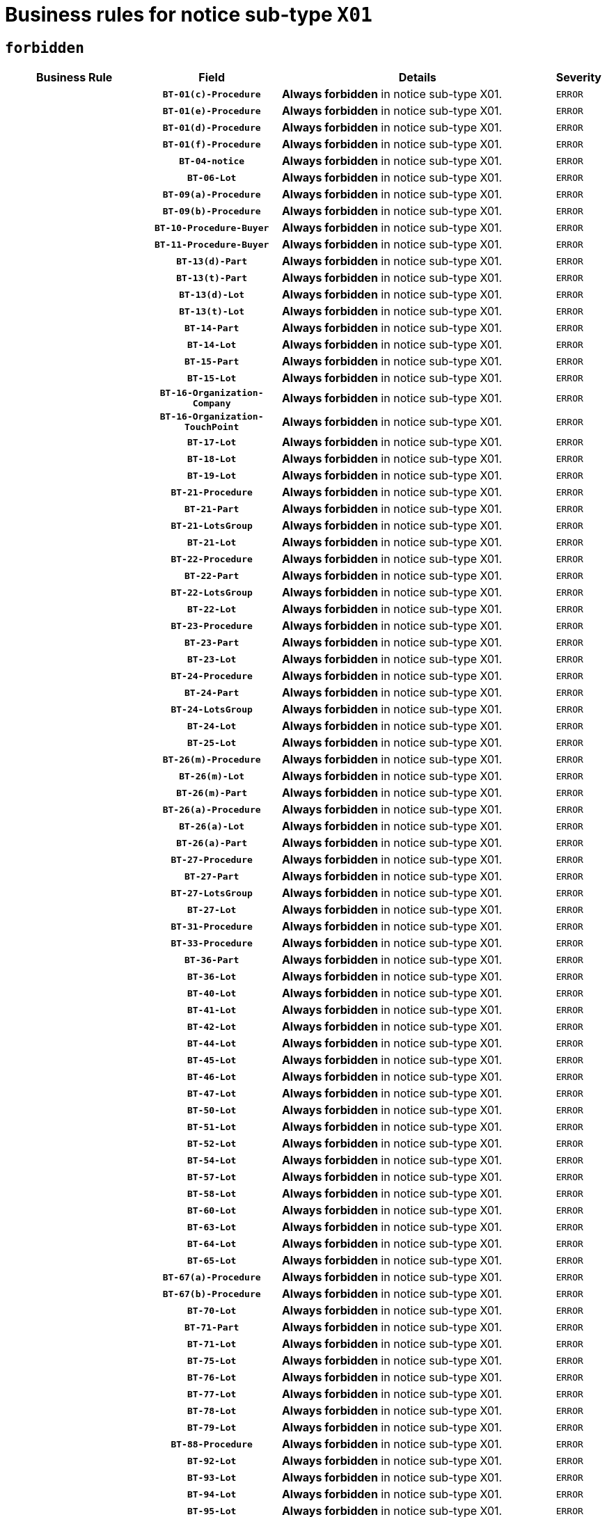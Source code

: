 = Business rules for notice sub-type `X01`
:navtitle: Business Rules

== `forbidden`
[cols="<3,3,<6,>1", role="fixed-layout"]
|====
h| Business Rule h| Field h|Details h|Severity
h|
h|`BT-01(c)-Procedure`
a|

*Always forbidden* in notice sub-type X01.
|`ERROR`
h|
h|`BT-01(e)-Procedure`
a|

*Always forbidden* in notice sub-type X01.
|`ERROR`
h|
h|`BT-01(d)-Procedure`
a|

*Always forbidden* in notice sub-type X01.
|`ERROR`
h|
h|`BT-01(f)-Procedure`
a|

*Always forbidden* in notice sub-type X01.
|`ERROR`
h|
h|`BT-04-notice`
a|

*Always forbidden* in notice sub-type X01.
|`ERROR`
h|
h|`BT-06-Lot`
a|

*Always forbidden* in notice sub-type X01.
|`ERROR`
h|
h|`BT-09(a)-Procedure`
a|

*Always forbidden* in notice sub-type X01.
|`ERROR`
h|
h|`BT-09(b)-Procedure`
a|

*Always forbidden* in notice sub-type X01.
|`ERROR`
h|
h|`BT-10-Procedure-Buyer`
a|

*Always forbidden* in notice sub-type X01.
|`ERROR`
h|
h|`BT-11-Procedure-Buyer`
a|

*Always forbidden* in notice sub-type X01.
|`ERROR`
h|
h|`BT-13(d)-Part`
a|

*Always forbidden* in notice sub-type X01.
|`ERROR`
h|
h|`BT-13(t)-Part`
a|

*Always forbidden* in notice sub-type X01.
|`ERROR`
h|
h|`BT-13(d)-Lot`
a|

*Always forbidden* in notice sub-type X01.
|`ERROR`
h|
h|`BT-13(t)-Lot`
a|

*Always forbidden* in notice sub-type X01.
|`ERROR`
h|
h|`BT-14-Part`
a|

*Always forbidden* in notice sub-type X01.
|`ERROR`
h|
h|`BT-14-Lot`
a|

*Always forbidden* in notice sub-type X01.
|`ERROR`
h|
h|`BT-15-Part`
a|

*Always forbidden* in notice sub-type X01.
|`ERROR`
h|
h|`BT-15-Lot`
a|

*Always forbidden* in notice sub-type X01.
|`ERROR`
h|
h|`BT-16-Organization-Company`
a|

*Always forbidden* in notice sub-type X01.
|`ERROR`
h|
h|`BT-16-Organization-TouchPoint`
a|

*Always forbidden* in notice sub-type X01.
|`ERROR`
h|
h|`BT-17-Lot`
a|

*Always forbidden* in notice sub-type X01.
|`ERROR`
h|
h|`BT-18-Lot`
a|

*Always forbidden* in notice sub-type X01.
|`ERROR`
h|
h|`BT-19-Lot`
a|

*Always forbidden* in notice sub-type X01.
|`ERROR`
h|
h|`BT-21-Procedure`
a|

*Always forbidden* in notice sub-type X01.
|`ERROR`
h|
h|`BT-21-Part`
a|

*Always forbidden* in notice sub-type X01.
|`ERROR`
h|
h|`BT-21-LotsGroup`
a|

*Always forbidden* in notice sub-type X01.
|`ERROR`
h|
h|`BT-21-Lot`
a|

*Always forbidden* in notice sub-type X01.
|`ERROR`
h|
h|`BT-22-Procedure`
a|

*Always forbidden* in notice sub-type X01.
|`ERROR`
h|
h|`BT-22-Part`
a|

*Always forbidden* in notice sub-type X01.
|`ERROR`
h|
h|`BT-22-LotsGroup`
a|

*Always forbidden* in notice sub-type X01.
|`ERROR`
h|
h|`BT-22-Lot`
a|

*Always forbidden* in notice sub-type X01.
|`ERROR`
h|
h|`BT-23-Procedure`
a|

*Always forbidden* in notice sub-type X01.
|`ERROR`
h|
h|`BT-23-Part`
a|

*Always forbidden* in notice sub-type X01.
|`ERROR`
h|
h|`BT-23-Lot`
a|

*Always forbidden* in notice sub-type X01.
|`ERROR`
h|
h|`BT-24-Procedure`
a|

*Always forbidden* in notice sub-type X01.
|`ERROR`
h|
h|`BT-24-Part`
a|

*Always forbidden* in notice sub-type X01.
|`ERROR`
h|
h|`BT-24-LotsGroup`
a|

*Always forbidden* in notice sub-type X01.
|`ERROR`
h|
h|`BT-24-Lot`
a|

*Always forbidden* in notice sub-type X01.
|`ERROR`
h|
h|`BT-25-Lot`
a|

*Always forbidden* in notice sub-type X01.
|`ERROR`
h|
h|`BT-26(m)-Procedure`
a|

*Always forbidden* in notice sub-type X01.
|`ERROR`
h|
h|`BT-26(m)-Lot`
a|

*Always forbidden* in notice sub-type X01.
|`ERROR`
h|
h|`BT-26(m)-Part`
a|

*Always forbidden* in notice sub-type X01.
|`ERROR`
h|
h|`BT-26(a)-Procedure`
a|

*Always forbidden* in notice sub-type X01.
|`ERROR`
h|
h|`BT-26(a)-Lot`
a|

*Always forbidden* in notice sub-type X01.
|`ERROR`
h|
h|`BT-26(a)-Part`
a|

*Always forbidden* in notice sub-type X01.
|`ERROR`
h|
h|`BT-27-Procedure`
a|

*Always forbidden* in notice sub-type X01.
|`ERROR`
h|
h|`BT-27-Part`
a|

*Always forbidden* in notice sub-type X01.
|`ERROR`
h|
h|`BT-27-LotsGroup`
a|

*Always forbidden* in notice sub-type X01.
|`ERROR`
h|
h|`BT-27-Lot`
a|

*Always forbidden* in notice sub-type X01.
|`ERROR`
h|
h|`BT-31-Procedure`
a|

*Always forbidden* in notice sub-type X01.
|`ERROR`
h|
h|`BT-33-Procedure`
a|

*Always forbidden* in notice sub-type X01.
|`ERROR`
h|
h|`BT-36-Part`
a|

*Always forbidden* in notice sub-type X01.
|`ERROR`
h|
h|`BT-36-Lot`
a|

*Always forbidden* in notice sub-type X01.
|`ERROR`
h|
h|`BT-40-Lot`
a|

*Always forbidden* in notice sub-type X01.
|`ERROR`
h|
h|`BT-41-Lot`
a|

*Always forbidden* in notice sub-type X01.
|`ERROR`
h|
h|`BT-42-Lot`
a|

*Always forbidden* in notice sub-type X01.
|`ERROR`
h|
h|`BT-44-Lot`
a|

*Always forbidden* in notice sub-type X01.
|`ERROR`
h|
h|`BT-45-Lot`
a|

*Always forbidden* in notice sub-type X01.
|`ERROR`
h|
h|`BT-46-Lot`
a|

*Always forbidden* in notice sub-type X01.
|`ERROR`
h|
h|`BT-47-Lot`
a|

*Always forbidden* in notice sub-type X01.
|`ERROR`
h|
h|`BT-50-Lot`
a|

*Always forbidden* in notice sub-type X01.
|`ERROR`
h|
h|`BT-51-Lot`
a|

*Always forbidden* in notice sub-type X01.
|`ERROR`
h|
h|`BT-52-Lot`
a|

*Always forbidden* in notice sub-type X01.
|`ERROR`
h|
h|`BT-54-Lot`
a|

*Always forbidden* in notice sub-type X01.
|`ERROR`
h|
h|`BT-57-Lot`
a|

*Always forbidden* in notice sub-type X01.
|`ERROR`
h|
h|`BT-58-Lot`
a|

*Always forbidden* in notice sub-type X01.
|`ERROR`
h|
h|`BT-60-Lot`
a|

*Always forbidden* in notice sub-type X01.
|`ERROR`
h|
h|`BT-63-Lot`
a|

*Always forbidden* in notice sub-type X01.
|`ERROR`
h|
h|`BT-64-Lot`
a|

*Always forbidden* in notice sub-type X01.
|`ERROR`
h|
h|`BT-65-Lot`
a|

*Always forbidden* in notice sub-type X01.
|`ERROR`
h|
h|`BT-67(a)-Procedure`
a|

*Always forbidden* in notice sub-type X01.
|`ERROR`
h|
h|`BT-67(b)-Procedure`
a|

*Always forbidden* in notice sub-type X01.
|`ERROR`
h|
h|`BT-70-Lot`
a|

*Always forbidden* in notice sub-type X01.
|`ERROR`
h|
h|`BT-71-Part`
a|

*Always forbidden* in notice sub-type X01.
|`ERROR`
h|
h|`BT-71-Lot`
a|

*Always forbidden* in notice sub-type X01.
|`ERROR`
h|
h|`BT-75-Lot`
a|

*Always forbidden* in notice sub-type X01.
|`ERROR`
h|
h|`BT-76-Lot`
a|

*Always forbidden* in notice sub-type X01.
|`ERROR`
h|
h|`BT-77-Lot`
a|

*Always forbidden* in notice sub-type X01.
|`ERROR`
h|
h|`BT-78-Lot`
a|

*Always forbidden* in notice sub-type X01.
|`ERROR`
h|
h|`BT-79-Lot`
a|

*Always forbidden* in notice sub-type X01.
|`ERROR`
h|
h|`BT-88-Procedure`
a|

*Always forbidden* in notice sub-type X01.
|`ERROR`
h|
h|`BT-92-Lot`
a|

*Always forbidden* in notice sub-type X01.
|`ERROR`
h|
h|`BT-93-Lot`
a|

*Always forbidden* in notice sub-type X01.
|`ERROR`
h|
h|`BT-94-Lot`
a|

*Always forbidden* in notice sub-type X01.
|`ERROR`
h|
h|`BT-95-Lot`
a|

*Always forbidden* in notice sub-type X01.
|`ERROR`
h|
h|`BT-97-Lot`
a|

*Always forbidden* in notice sub-type X01.
|`ERROR`
h|
h|`BT-98-Lot`
a|

*Always forbidden* in notice sub-type X01.
|`ERROR`
h|
h|`BT-99-Lot`
a|

*Always forbidden* in notice sub-type X01.
|`ERROR`
h|
h|`BT-105-Procedure`
a|

*Always forbidden* in notice sub-type X01.
|`ERROR`
h|
h|`BT-106-Procedure`
a|

*Always forbidden* in notice sub-type X01.
|`ERROR`
h|
h|`BT-109-Lot`
a|

*Always forbidden* in notice sub-type X01.
|`ERROR`
h|
h|`BT-111-Lot`
a|

*Always forbidden* in notice sub-type X01.
|`ERROR`
h|
h|`BT-113-Lot`
a|

*Always forbidden* in notice sub-type X01.
|`ERROR`
h|
h|`BT-115-Part`
a|

*Always forbidden* in notice sub-type X01.
|`ERROR`
h|
h|`BT-115-Lot`
a|

*Always forbidden* in notice sub-type X01.
|`ERROR`
h|
h|`BT-118-NoticeResult`
a|

*Always forbidden* in notice sub-type X01.
|`ERROR`
h|
h|`BT-119-LotResult`
a|

*Always forbidden* in notice sub-type X01.
|`ERROR`
h|
h|`BT-120-Lot`
a|

*Always forbidden* in notice sub-type X01.
|`ERROR`
h|
h|`BT-122-Lot`
a|

*Always forbidden* in notice sub-type X01.
|`ERROR`
h|
h|`BT-123-Lot`
a|

*Always forbidden* in notice sub-type X01.
|`ERROR`
h|
h|`BT-124-Part`
a|

*Always forbidden* in notice sub-type X01.
|`ERROR`
h|
h|`BT-124-Lot`
a|

*Always forbidden* in notice sub-type X01.
|`ERROR`
h|
h|`BT-125(i)-Part`
a|

*Always forbidden* in notice sub-type X01.
|`ERROR`
h|
h|`BT-125(i)-Lot`
a|

*Always forbidden* in notice sub-type X01.
|`ERROR`
h|
h|`BT-127-notice`
a|

*Always forbidden* in notice sub-type X01.
|`ERROR`
h|
h|`BT-130-Lot`
a|

*Always forbidden* in notice sub-type X01.
|`ERROR`
h|
h|`BT-131(d)-Lot`
a|

*Always forbidden* in notice sub-type X01.
|`ERROR`
h|
h|`BT-131(t)-Lot`
a|

*Always forbidden* in notice sub-type X01.
|`ERROR`
h|
h|`BT-132(d)-Lot`
a|

*Always forbidden* in notice sub-type X01.
|`ERROR`
h|
h|`BT-132(t)-Lot`
a|

*Always forbidden* in notice sub-type X01.
|`ERROR`
h|
h|`BT-133-Lot`
a|

*Always forbidden* in notice sub-type X01.
|`ERROR`
h|
h|`BT-134-Lot`
a|

*Always forbidden* in notice sub-type X01.
|`ERROR`
h|
h|`BT-135-Procedure`
a|

*Always forbidden* in notice sub-type X01.
|`ERROR`
h|
h|`BT-136-Procedure`
a|

*Always forbidden* in notice sub-type X01.
|`ERROR`
h|
h|`BT-137-Part`
a|

*Always forbidden* in notice sub-type X01.
|`ERROR`
h|
h|`BT-137-LotsGroup`
a|

*Always forbidden* in notice sub-type X01.
|`ERROR`
h|
h|`BT-137-Lot`
a|

*Always forbidden* in notice sub-type X01.
|`ERROR`
h|
h|`BT-141(a)-notice`
a|

*Always forbidden* in notice sub-type X01.
|`ERROR`
h|
h|`BT-142-LotResult`
a|

*Always forbidden* in notice sub-type X01.
|`ERROR`
h|
h|`BT-144-LotResult`
a|

*Always forbidden* in notice sub-type X01.
|`ERROR`
h|
h|`BT-145-Contract`
a|

*Always forbidden* in notice sub-type X01.
|`ERROR`
h|
h|`BT-150-Contract`
a|

*Always forbidden* in notice sub-type X01.
|`ERROR`
h|
h|`BT-151-Contract`
a|

*Always forbidden* in notice sub-type X01.
|`ERROR`
h|
h|`BT-156-NoticeResult`
a|

*Always forbidden* in notice sub-type X01.
|`ERROR`
h|
h|`BT-157-LotsGroup`
a|

*Always forbidden* in notice sub-type X01.
|`ERROR`
h|
h|`BT-160-Tender`
a|

*Always forbidden* in notice sub-type X01.
|`ERROR`
h|
h|`BT-161-NoticeResult`
a|

*Always forbidden* in notice sub-type X01.
|`ERROR`
h|
h|`BT-162-Tender`
a|

*Always forbidden* in notice sub-type X01.
|`ERROR`
h|
h|`BT-163-Tender`
a|

*Always forbidden* in notice sub-type X01.
|`ERROR`
h|
h|`BT-165-Organization-Company`
a|

*Always forbidden* in notice sub-type X01.
|`ERROR`
h|
h|`BT-171-Tender`
a|

*Always forbidden* in notice sub-type X01.
|`ERROR`
h|
h|`BT-191-Tender`
a|

*Always forbidden* in notice sub-type X01.
|`ERROR`
h|
h|`BT-193-Tender`
a|

*Always forbidden* in notice sub-type X01.
|`ERROR`
h|
h|`BT-195(BT-118)-NoticeResult`
a|

*Always forbidden* in notice sub-type X01.
|`ERROR`
h|
h|`BT-195(BT-161)-NoticeResult`
a|

*Always forbidden* in notice sub-type X01.
|`ERROR`
h|
h|`BT-195(BT-556)-NoticeResult`
a|

*Always forbidden* in notice sub-type X01.
|`ERROR`
h|
h|`BT-195(BT-156)-NoticeResult`
a|

*Always forbidden* in notice sub-type X01.
|`ERROR`
h|
h|`BT-195(BT-142)-LotResult`
a|

*Always forbidden* in notice sub-type X01.
|`ERROR`
h|
h|`BT-195(BT-710)-LotResult`
a|

*Always forbidden* in notice sub-type X01.
|`ERROR`
h|
h|`BT-195(BT-711)-LotResult`
a|

*Always forbidden* in notice sub-type X01.
|`ERROR`
h|
h|`BT-195(BT-709)-LotResult`
a|

*Always forbidden* in notice sub-type X01.
|`ERROR`
h|
h|`BT-195(BT-712)-LotResult`
a|

*Always forbidden* in notice sub-type X01.
|`ERROR`
h|
h|`BT-195(BT-144)-LotResult`
a|

*Always forbidden* in notice sub-type X01.
|`ERROR`
h|
h|`BT-195(BT-760)-LotResult`
a|

*Always forbidden* in notice sub-type X01.
|`ERROR`
h|
h|`BT-195(BT-759)-LotResult`
a|

*Always forbidden* in notice sub-type X01.
|`ERROR`
h|
h|`BT-195(BT-171)-Tender`
a|

*Always forbidden* in notice sub-type X01.
|`ERROR`
h|
h|`BT-195(BT-193)-Tender`
a|

*Always forbidden* in notice sub-type X01.
|`ERROR`
h|
h|`BT-195(BT-720)-Tender`
a|

*Always forbidden* in notice sub-type X01.
|`ERROR`
h|
h|`BT-195(BT-162)-Tender`
a|

*Always forbidden* in notice sub-type X01.
|`ERROR`
h|
h|`BT-195(BT-160)-Tender`
a|

*Always forbidden* in notice sub-type X01.
|`ERROR`
h|
h|`BT-195(BT-163)-Tender`
a|

*Always forbidden* in notice sub-type X01.
|`ERROR`
h|
h|`BT-195(BT-191)-Tender`
a|

*Always forbidden* in notice sub-type X01.
|`ERROR`
h|
h|`BT-195(BT-553)-Tender`
a|

*Always forbidden* in notice sub-type X01.
|`ERROR`
h|
h|`BT-195(BT-554)-Tender`
a|

*Always forbidden* in notice sub-type X01.
|`ERROR`
h|
h|`BT-195(BT-555)-Tender`
a|

*Always forbidden* in notice sub-type X01.
|`ERROR`
h|
h|`BT-195(BT-773)-Tender`
a|

*Always forbidden* in notice sub-type X01.
|`ERROR`
h|
h|`BT-195(BT-731)-Tender`
a|

*Always forbidden* in notice sub-type X01.
|`ERROR`
h|
h|`BT-195(BT-730)-Tender`
a|

*Always forbidden* in notice sub-type X01.
|`ERROR`
h|
h|`BT-195(BT-09)-Procedure`
a|

*Always forbidden* in notice sub-type X01.
|`ERROR`
h|
h|`BT-195(BT-105)-Procedure`
a|

*Always forbidden* in notice sub-type X01.
|`ERROR`
h|
h|`BT-195(BT-88)-Procedure`
a|

*Always forbidden* in notice sub-type X01.
|`ERROR`
h|
h|`BT-195(BT-106)-Procedure`
a|

*Always forbidden* in notice sub-type X01.
|`ERROR`
h|
h|`BT-195(BT-1351)-Procedure`
a|

*Always forbidden* in notice sub-type X01.
|`ERROR`
h|
h|`BT-195(BT-136)-Procedure`
a|

*Always forbidden* in notice sub-type X01.
|`ERROR`
h|
h|`BT-195(BT-1252)-Procedure`
a|

*Always forbidden* in notice sub-type X01.
|`ERROR`
h|
h|`BT-195(BT-135)-Procedure`
a|

*Always forbidden* in notice sub-type X01.
|`ERROR`
h|
h|`BT-195(BT-733)-LotsGroup`
a|

*Always forbidden* in notice sub-type X01.
|`ERROR`
h|
h|`BT-195(BT-543)-LotsGroup`
a|

*Always forbidden* in notice sub-type X01.
|`ERROR`
h|
h|`BT-195(BT-5421)-LotsGroup`
a|

*Always forbidden* in notice sub-type X01.
|`ERROR`
h|
h|`BT-195(BT-5422)-LotsGroup`
a|

*Always forbidden* in notice sub-type X01.
|`ERROR`
h|
h|`BT-195(BT-5423)-LotsGroup`
a|

*Always forbidden* in notice sub-type X01.
|`ERROR`
h|
h|`BT-195(BT-541)-LotsGroup`
a|

*Always forbidden* in notice sub-type X01.
|`ERROR`
h|
h|`BT-195(BT-734)-LotsGroup`
a|

*Always forbidden* in notice sub-type X01.
|`ERROR`
h|
h|`BT-195(BT-539)-LotsGroup`
a|

*Always forbidden* in notice sub-type X01.
|`ERROR`
h|
h|`BT-195(BT-540)-LotsGroup`
a|

*Always forbidden* in notice sub-type X01.
|`ERROR`
h|
h|`BT-195(BT-733)-Lot`
a|

*Always forbidden* in notice sub-type X01.
|`ERROR`
h|
h|`BT-195(BT-543)-Lot`
a|

*Always forbidden* in notice sub-type X01.
|`ERROR`
h|
h|`BT-195(BT-5421)-Lot`
a|

*Always forbidden* in notice sub-type X01.
|`ERROR`
h|
h|`BT-195(BT-5422)-Lot`
a|

*Always forbidden* in notice sub-type X01.
|`ERROR`
h|
h|`BT-195(BT-5423)-Lot`
a|

*Always forbidden* in notice sub-type X01.
|`ERROR`
h|
h|`BT-195(BT-541)-Lot`
a|

*Always forbidden* in notice sub-type X01.
|`ERROR`
h|
h|`BT-195(BT-734)-Lot`
a|

*Always forbidden* in notice sub-type X01.
|`ERROR`
h|
h|`BT-195(BT-539)-Lot`
a|

*Always forbidden* in notice sub-type X01.
|`ERROR`
h|
h|`BT-195(BT-540)-Lot`
a|

*Always forbidden* in notice sub-type X01.
|`ERROR`
h|
h|`BT-195(BT-635)-LotResult`
a|

*Always forbidden* in notice sub-type X01.
|`ERROR`
h|
h|`BT-195(BT-636)-LotResult`
a|

*Always forbidden* in notice sub-type X01.
|`ERROR`
h|
h|`BT-195(BT-1118)-NoticeResult`
a|

*Always forbidden* in notice sub-type X01.
|`ERROR`
h|
h|`BT-195(BT-1561)-NoticeResult`
a|

*Always forbidden* in notice sub-type X01.
|`ERROR`
h|
h|`BT-195(BT-660)-LotResult`
a|

*Always forbidden* in notice sub-type X01.
|`ERROR`
h|
h|`BT-196(BT-118)-NoticeResult`
a|

*Always forbidden* in notice sub-type X01.
|`ERROR`
h|
h|`BT-196(BT-161)-NoticeResult`
a|

*Always forbidden* in notice sub-type X01.
|`ERROR`
h|
h|`BT-196(BT-556)-NoticeResult`
a|

*Always forbidden* in notice sub-type X01.
|`ERROR`
h|
h|`BT-196(BT-156)-NoticeResult`
a|

*Always forbidden* in notice sub-type X01.
|`ERROR`
h|
h|`BT-196(BT-142)-LotResult`
a|

*Always forbidden* in notice sub-type X01.
|`ERROR`
h|
h|`BT-196(BT-710)-LotResult`
a|

*Always forbidden* in notice sub-type X01.
|`ERROR`
h|
h|`BT-196(BT-711)-LotResult`
a|

*Always forbidden* in notice sub-type X01.
|`ERROR`
h|
h|`BT-196(BT-709)-LotResult`
a|

*Always forbidden* in notice sub-type X01.
|`ERROR`
h|
h|`BT-196(BT-712)-LotResult`
a|

*Always forbidden* in notice sub-type X01.
|`ERROR`
h|
h|`BT-196(BT-144)-LotResult`
a|

*Always forbidden* in notice sub-type X01.
|`ERROR`
h|
h|`BT-196(BT-760)-LotResult`
a|

*Always forbidden* in notice sub-type X01.
|`ERROR`
h|
h|`BT-196(BT-759)-LotResult`
a|

*Always forbidden* in notice sub-type X01.
|`ERROR`
h|
h|`BT-196(BT-171)-Tender`
a|

*Always forbidden* in notice sub-type X01.
|`ERROR`
h|
h|`BT-196(BT-193)-Tender`
a|

*Always forbidden* in notice sub-type X01.
|`ERROR`
h|
h|`BT-196(BT-720)-Tender`
a|

*Always forbidden* in notice sub-type X01.
|`ERROR`
h|
h|`BT-196(BT-162)-Tender`
a|

*Always forbidden* in notice sub-type X01.
|`ERROR`
h|
h|`BT-196(BT-160)-Tender`
a|

*Always forbidden* in notice sub-type X01.
|`ERROR`
h|
h|`BT-196(BT-163)-Tender`
a|

*Always forbidden* in notice sub-type X01.
|`ERROR`
h|
h|`BT-196(BT-191)-Tender`
a|

*Always forbidden* in notice sub-type X01.
|`ERROR`
h|
h|`BT-196(BT-553)-Tender`
a|

*Always forbidden* in notice sub-type X01.
|`ERROR`
h|
h|`BT-196(BT-554)-Tender`
a|

*Always forbidden* in notice sub-type X01.
|`ERROR`
h|
h|`BT-196(BT-555)-Tender`
a|

*Always forbidden* in notice sub-type X01.
|`ERROR`
h|
h|`BT-196(BT-773)-Tender`
a|

*Always forbidden* in notice sub-type X01.
|`ERROR`
h|
h|`BT-196(BT-731)-Tender`
a|

*Always forbidden* in notice sub-type X01.
|`ERROR`
h|
h|`BT-196(BT-730)-Tender`
a|

*Always forbidden* in notice sub-type X01.
|`ERROR`
h|
h|`BT-196(BT-09)-Procedure`
a|

*Always forbidden* in notice sub-type X01.
|`ERROR`
h|
h|`BT-196(BT-105)-Procedure`
a|

*Always forbidden* in notice sub-type X01.
|`ERROR`
h|
h|`BT-196(BT-88)-Procedure`
a|

*Always forbidden* in notice sub-type X01.
|`ERROR`
h|
h|`BT-196(BT-106)-Procedure`
a|

*Always forbidden* in notice sub-type X01.
|`ERROR`
h|
h|`BT-196(BT-1351)-Procedure`
a|

*Always forbidden* in notice sub-type X01.
|`ERROR`
h|
h|`BT-196(BT-136)-Procedure`
a|

*Always forbidden* in notice sub-type X01.
|`ERROR`
h|
h|`BT-196(BT-1252)-Procedure`
a|

*Always forbidden* in notice sub-type X01.
|`ERROR`
h|
h|`BT-196(BT-135)-Procedure`
a|

*Always forbidden* in notice sub-type X01.
|`ERROR`
h|
h|`BT-196(BT-733)-LotsGroup`
a|

*Always forbidden* in notice sub-type X01.
|`ERROR`
h|
h|`BT-196(BT-543)-LotsGroup`
a|

*Always forbidden* in notice sub-type X01.
|`ERROR`
h|
h|`BT-196(BT-5421)-LotsGroup`
a|

*Always forbidden* in notice sub-type X01.
|`ERROR`
h|
h|`BT-196(BT-5422)-LotsGroup`
a|

*Always forbidden* in notice sub-type X01.
|`ERROR`
h|
h|`BT-196(BT-5423)-LotsGroup`
a|

*Always forbidden* in notice sub-type X01.
|`ERROR`
h|
h|`BT-196(BT-541)-LotsGroup`
a|

*Always forbidden* in notice sub-type X01.
|`ERROR`
h|
h|`BT-196(BT-734)-LotsGroup`
a|

*Always forbidden* in notice sub-type X01.
|`ERROR`
h|
h|`BT-196(BT-539)-LotsGroup`
a|

*Always forbidden* in notice sub-type X01.
|`ERROR`
h|
h|`BT-196(BT-540)-LotsGroup`
a|

*Always forbidden* in notice sub-type X01.
|`ERROR`
h|
h|`BT-196(BT-733)-Lot`
a|

*Always forbidden* in notice sub-type X01.
|`ERROR`
h|
h|`BT-196(BT-543)-Lot`
a|

*Always forbidden* in notice sub-type X01.
|`ERROR`
h|
h|`BT-196(BT-5421)-Lot`
a|

*Always forbidden* in notice sub-type X01.
|`ERROR`
h|
h|`BT-196(BT-5422)-Lot`
a|

*Always forbidden* in notice sub-type X01.
|`ERROR`
h|
h|`BT-196(BT-5423)-Lot`
a|

*Always forbidden* in notice sub-type X01.
|`ERROR`
h|
h|`BT-196(BT-541)-Lot`
a|

*Always forbidden* in notice sub-type X01.
|`ERROR`
h|
h|`BT-196(BT-734)-Lot`
a|

*Always forbidden* in notice sub-type X01.
|`ERROR`
h|
h|`BT-196(BT-539)-Lot`
a|

*Always forbidden* in notice sub-type X01.
|`ERROR`
h|
h|`BT-196(BT-540)-Lot`
a|

*Always forbidden* in notice sub-type X01.
|`ERROR`
h|
h|`BT-196(BT-635)-LotResult`
a|

*Always forbidden* in notice sub-type X01.
|`ERROR`
h|
h|`BT-196(BT-636)-LotResult`
a|

*Always forbidden* in notice sub-type X01.
|`ERROR`
h|
h|`BT-196(BT-1118)-NoticeResult`
a|

*Always forbidden* in notice sub-type X01.
|`ERROR`
h|
h|`BT-196(BT-1561)-NoticeResult`
a|

*Always forbidden* in notice sub-type X01.
|`ERROR`
h|
h|`BT-196(BT-660)-LotResult`
a|

*Always forbidden* in notice sub-type X01.
|`ERROR`
h|
h|`BT-197(BT-118)-NoticeResult`
a|

*Always forbidden* in notice sub-type X01.
|`ERROR`
h|
h|`BT-197(BT-161)-NoticeResult`
a|

*Always forbidden* in notice sub-type X01.
|`ERROR`
h|
h|`BT-197(BT-556)-NoticeResult`
a|

*Always forbidden* in notice sub-type X01.
|`ERROR`
h|
h|`BT-197(BT-156)-NoticeResult`
a|

*Always forbidden* in notice sub-type X01.
|`ERROR`
h|
h|`BT-197(BT-142)-LotResult`
a|

*Always forbidden* in notice sub-type X01.
|`ERROR`
h|
h|`BT-197(BT-710)-LotResult`
a|

*Always forbidden* in notice sub-type X01.
|`ERROR`
h|
h|`BT-197(BT-711)-LotResult`
a|

*Always forbidden* in notice sub-type X01.
|`ERROR`
h|
h|`BT-197(BT-709)-LotResult`
a|

*Always forbidden* in notice sub-type X01.
|`ERROR`
h|
h|`BT-197(BT-712)-LotResult`
a|

*Always forbidden* in notice sub-type X01.
|`ERROR`
h|
h|`BT-197(BT-144)-LotResult`
a|

*Always forbidden* in notice sub-type X01.
|`ERROR`
h|
h|`BT-197(BT-760)-LotResult`
a|

*Always forbidden* in notice sub-type X01.
|`ERROR`
h|
h|`BT-197(BT-759)-LotResult`
a|

*Always forbidden* in notice sub-type X01.
|`ERROR`
h|
h|`BT-197(BT-171)-Tender`
a|

*Always forbidden* in notice sub-type X01.
|`ERROR`
h|
h|`BT-197(BT-193)-Tender`
a|

*Always forbidden* in notice sub-type X01.
|`ERROR`
h|
h|`BT-197(BT-720)-Tender`
a|

*Always forbidden* in notice sub-type X01.
|`ERROR`
h|
h|`BT-197(BT-162)-Tender`
a|

*Always forbidden* in notice sub-type X01.
|`ERROR`
h|
h|`BT-197(BT-160)-Tender`
a|

*Always forbidden* in notice sub-type X01.
|`ERROR`
h|
h|`BT-197(BT-163)-Tender`
a|

*Always forbidden* in notice sub-type X01.
|`ERROR`
h|
h|`BT-197(BT-191)-Tender`
a|

*Always forbidden* in notice sub-type X01.
|`ERROR`
h|
h|`BT-197(BT-553)-Tender`
a|

*Always forbidden* in notice sub-type X01.
|`ERROR`
h|
h|`BT-197(BT-554)-Tender`
a|

*Always forbidden* in notice sub-type X01.
|`ERROR`
h|
h|`BT-197(BT-555)-Tender`
a|

*Always forbidden* in notice sub-type X01.
|`ERROR`
h|
h|`BT-197(BT-773)-Tender`
a|

*Always forbidden* in notice sub-type X01.
|`ERROR`
h|
h|`BT-197(BT-731)-Tender`
a|

*Always forbidden* in notice sub-type X01.
|`ERROR`
h|
h|`BT-197(BT-730)-Tender`
a|

*Always forbidden* in notice sub-type X01.
|`ERROR`
h|
h|`BT-197(BT-09)-Procedure`
a|

*Always forbidden* in notice sub-type X01.
|`ERROR`
h|
h|`BT-197(BT-105)-Procedure`
a|

*Always forbidden* in notice sub-type X01.
|`ERROR`
h|
h|`BT-197(BT-88)-Procedure`
a|

*Always forbidden* in notice sub-type X01.
|`ERROR`
h|
h|`BT-197(BT-106)-Procedure`
a|

*Always forbidden* in notice sub-type X01.
|`ERROR`
h|
h|`BT-197(BT-1351)-Procedure`
a|

*Always forbidden* in notice sub-type X01.
|`ERROR`
h|
h|`BT-197(BT-136)-Procedure`
a|

*Always forbidden* in notice sub-type X01.
|`ERROR`
h|
h|`BT-197(BT-1252)-Procedure`
a|

*Always forbidden* in notice sub-type X01.
|`ERROR`
h|
h|`BT-197(BT-135)-Procedure`
a|

*Always forbidden* in notice sub-type X01.
|`ERROR`
h|
h|`BT-197(BT-733)-LotsGroup`
a|

*Always forbidden* in notice sub-type X01.
|`ERROR`
h|
h|`BT-197(BT-543)-LotsGroup`
a|

*Always forbidden* in notice sub-type X01.
|`ERROR`
h|
h|`BT-197(BT-5421)-LotsGroup`
a|

*Always forbidden* in notice sub-type X01.
|`ERROR`
h|
h|`BT-197(BT-5422)-LotsGroup`
a|

*Always forbidden* in notice sub-type X01.
|`ERROR`
h|
h|`BT-197(BT-5423)-LotsGroup`
a|

*Always forbidden* in notice sub-type X01.
|`ERROR`
h|
h|`BT-197(BT-541)-LotsGroup`
a|

*Always forbidden* in notice sub-type X01.
|`ERROR`
h|
h|`BT-197(BT-734)-LotsGroup`
a|

*Always forbidden* in notice sub-type X01.
|`ERROR`
h|
h|`BT-197(BT-539)-LotsGroup`
a|

*Always forbidden* in notice sub-type X01.
|`ERROR`
h|
h|`BT-197(BT-540)-LotsGroup`
a|

*Always forbidden* in notice sub-type X01.
|`ERROR`
h|
h|`BT-197(BT-733)-Lot`
a|

*Always forbidden* in notice sub-type X01.
|`ERROR`
h|
h|`BT-197(BT-543)-Lot`
a|

*Always forbidden* in notice sub-type X01.
|`ERROR`
h|
h|`BT-197(BT-5421)-Lot`
a|

*Always forbidden* in notice sub-type X01.
|`ERROR`
h|
h|`BT-197(BT-5422)-Lot`
a|

*Always forbidden* in notice sub-type X01.
|`ERROR`
h|
h|`BT-197(BT-5423)-Lot`
a|

*Always forbidden* in notice sub-type X01.
|`ERROR`
h|
h|`BT-197(BT-541)-Lot`
a|

*Always forbidden* in notice sub-type X01.
|`ERROR`
h|
h|`BT-197(BT-734)-Lot`
a|

*Always forbidden* in notice sub-type X01.
|`ERROR`
h|
h|`BT-197(BT-539)-Lot`
a|

*Always forbidden* in notice sub-type X01.
|`ERROR`
h|
h|`BT-197(BT-540)-Lot`
a|

*Always forbidden* in notice sub-type X01.
|`ERROR`
h|
h|`BT-197(BT-635)-LotResult`
a|

*Always forbidden* in notice sub-type X01.
|`ERROR`
h|
h|`BT-197(BT-636)-LotResult`
a|

*Always forbidden* in notice sub-type X01.
|`ERROR`
h|
h|`BT-197(BT-1118)-NoticeResult`
a|

*Always forbidden* in notice sub-type X01.
|`ERROR`
h|
h|`BT-197(BT-1561)-NoticeResult`
a|

*Always forbidden* in notice sub-type X01.
|`ERROR`
h|
h|`BT-197(BT-660)-LotResult`
a|

*Always forbidden* in notice sub-type X01.
|`ERROR`
h|
h|`BT-198(BT-118)-NoticeResult`
a|

*Always forbidden* in notice sub-type X01.
|`ERROR`
h|
h|`BT-198(BT-161)-NoticeResult`
a|

*Always forbidden* in notice sub-type X01.
|`ERROR`
h|
h|`BT-198(BT-556)-NoticeResult`
a|

*Always forbidden* in notice sub-type X01.
|`ERROR`
h|
h|`BT-198(BT-156)-NoticeResult`
a|

*Always forbidden* in notice sub-type X01.
|`ERROR`
h|
h|`BT-198(BT-142)-LotResult`
a|

*Always forbidden* in notice sub-type X01.
|`ERROR`
h|
h|`BT-198(BT-710)-LotResult`
a|

*Always forbidden* in notice sub-type X01.
|`ERROR`
h|
h|`BT-198(BT-711)-LotResult`
a|

*Always forbidden* in notice sub-type X01.
|`ERROR`
h|
h|`BT-198(BT-709)-LotResult`
a|

*Always forbidden* in notice sub-type X01.
|`ERROR`
h|
h|`BT-198(BT-712)-LotResult`
a|

*Always forbidden* in notice sub-type X01.
|`ERROR`
h|
h|`BT-198(BT-144)-LotResult`
a|

*Always forbidden* in notice sub-type X01.
|`ERROR`
h|
h|`BT-198(BT-760)-LotResult`
a|

*Always forbidden* in notice sub-type X01.
|`ERROR`
h|
h|`BT-198(BT-759)-LotResult`
a|

*Always forbidden* in notice sub-type X01.
|`ERROR`
h|
h|`BT-198(BT-171)-Tender`
a|

*Always forbidden* in notice sub-type X01.
|`ERROR`
h|
h|`BT-198(BT-193)-Tender`
a|

*Always forbidden* in notice sub-type X01.
|`ERROR`
h|
h|`BT-198(BT-720)-Tender`
a|

*Always forbidden* in notice sub-type X01.
|`ERROR`
h|
h|`BT-198(BT-162)-Tender`
a|

*Always forbidden* in notice sub-type X01.
|`ERROR`
h|
h|`BT-198(BT-160)-Tender`
a|

*Always forbidden* in notice sub-type X01.
|`ERROR`
h|
h|`BT-198(BT-163)-Tender`
a|

*Always forbidden* in notice sub-type X01.
|`ERROR`
h|
h|`BT-198(BT-191)-Tender`
a|

*Always forbidden* in notice sub-type X01.
|`ERROR`
h|
h|`BT-198(BT-553)-Tender`
a|

*Always forbidden* in notice sub-type X01.
|`ERROR`
h|
h|`BT-198(BT-554)-Tender`
a|

*Always forbidden* in notice sub-type X01.
|`ERROR`
h|
h|`BT-198(BT-555)-Tender`
a|

*Always forbidden* in notice sub-type X01.
|`ERROR`
h|
h|`BT-198(BT-773)-Tender`
a|

*Always forbidden* in notice sub-type X01.
|`ERROR`
h|
h|`BT-198(BT-731)-Tender`
a|

*Always forbidden* in notice sub-type X01.
|`ERROR`
h|
h|`BT-198(BT-730)-Tender`
a|

*Always forbidden* in notice sub-type X01.
|`ERROR`
h|
h|`BT-198(BT-09)-Procedure`
a|

*Always forbidden* in notice sub-type X01.
|`ERROR`
h|
h|`BT-198(BT-105)-Procedure`
a|

*Always forbidden* in notice sub-type X01.
|`ERROR`
h|
h|`BT-198(BT-88)-Procedure`
a|

*Always forbidden* in notice sub-type X01.
|`ERROR`
h|
h|`BT-198(BT-106)-Procedure`
a|

*Always forbidden* in notice sub-type X01.
|`ERROR`
h|
h|`BT-198(BT-1351)-Procedure`
a|

*Always forbidden* in notice sub-type X01.
|`ERROR`
h|
h|`BT-198(BT-136)-Procedure`
a|

*Always forbidden* in notice sub-type X01.
|`ERROR`
h|
h|`BT-198(BT-1252)-Procedure`
a|

*Always forbidden* in notice sub-type X01.
|`ERROR`
h|
h|`BT-198(BT-135)-Procedure`
a|

*Always forbidden* in notice sub-type X01.
|`ERROR`
h|
h|`BT-198(BT-733)-LotsGroup`
a|

*Always forbidden* in notice sub-type X01.
|`ERROR`
h|
h|`BT-198(BT-543)-LotsGroup`
a|

*Always forbidden* in notice sub-type X01.
|`ERROR`
h|
h|`BT-198(BT-5421)-LotsGroup`
a|

*Always forbidden* in notice sub-type X01.
|`ERROR`
h|
h|`BT-198(BT-5422)-LotsGroup`
a|

*Always forbidden* in notice sub-type X01.
|`ERROR`
h|
h|`BT-198(BT-5423)-LotsGroup`
a|

*Always forbidden* in notice sub-type X01.
|`ERROR`
h|
h|`BT-198(BT-541)-LotsGroup`
a|

*Always forbidden* in notice sub-type X01.
|`ERROR`
h|
h|`BT-198(BT-734)-LotsGroup`
a|

*Always forbidden* in notice sub-type X01.
|`ERROR`
h|
h|`BT-198(BT-539)-LotsGroup`
a|

*Always forbidden* in notice sub-type X01.
|`ERROR`
h|
h|`BT-198(BT-540)-LotsGroup`
a|

*Always forbidden* in notice sub-type X01.
|`ERROR`
h|
h|`BT-198(BT-733)-Lot`
a|

*Always forbidden* in notice sub-type X01.
|`ERROR`
h|
h|`BT-198(BT-543)-Lot`
a|

*Always forbidden* in notice sub-type X01.
|`ERROR`
h|
h|`BT-198(BT-5421)-Lot`
a|

*Always forbidden* in notice sub-type X01.
|`ERROR`
h|
h|`BT-198(BT-5422)-Lot`
a|

*Always forbidden* in notice sub-type X01.
|`ERROR`
h|
h|`BT-198(BT-5423)-Lot`
a|

*Always forbidden* in notice sub-type X01.
|`ERROR`
h|
h|`BT-198(BT-541)-Lot`
a|

*Always forbidden* in notice sub-type X01.
|`ERROR`
h|
h|`BT-198(BT-734)-Lot`
a|

*Always forbidden* in notice sub-type X01.
|`ERROR`
h|
h|`BT-198(BT-539)-Lot`
a|

*Always forbidden* in notice sub-type X01.
|`ERROR`
h|
h|`BT-198(BT-540)-Lot`
a|

*Always forbidden* in notice sub-type X01.
|`ERROR`
h|
h|`BT-198(BT-635)-LotResult`
a|

*Always forbidden* in notice sub-type X01.
|`ERROR`
h|
h|`BT-198(BT-636)-LotResult`
a|

*Always forbidden* in notice sub-type X01.
|`ERROR`
h|
h|`BT-198(BT-1118)-NoticeResult`
a|

*Always forbidden* in notice sub-type X01.
|`ERROR`
h|
h|`BT-198(BT-1561)-NoticeResult`
a|

*Always forbidden* in notice sub-type X01.
|`ERROR`
h|
h|`BT-198(BT-660)-LotResult`
a|

*Always forbidden* in notice sub-type X01.
|`ERROR`
h|
h|`BT-200-Contract`
a|

*Always forbidden* in notice sub-type X01.
|`ERROR`
h|
h|`BT-201-Contract`
a|

*Always forbidden* in notice sub-type X01.
|`ERROR`
h|
h|`BT-202-Contract`
a|

*Always forbidden* in notice sub-type X01.
|`ERROR`
h|
h|`BT-262-Procedure`
a|

*Always forbidden* in notice sub-type X01.
|`ERROR`
h|
h|`BT-262-Part`
a|

*Always forbidden* in notice sub-type X01.
|`ERROR`
h|
h|`BT-262-Lot`
a|

*Always forbidden* in notice sub-type X01.
|`ERROR`
h|
h|`BT-263-Procedure`
a|

*Always forbidden* in notice sub-type X01.
|`ERROR`
h|
h|`BT-263-Part`
a|

*Always forbidden* in notice sub-type X01.
|`ERROR`
h|
h|`BT-263-Lot`
a|

*Always forbidden* in notice sub-type X01.
|`ERROR`
h|
h|`BT-271-Procedure`
a|

*Always forbidden* in notice sub-type X01.
|`ERROR`
h|
h|`BT-271-LotsGroup`
a|

*Always forbidden* in notice sub-type X01.
|`ERROR`
h|
h|`BT-271-Lot`
a|

*Always forbidden* in notice sub-type X01.
|`ERROR`
h|
h|`BT-300-Procedure`
a|

*Always forbidden* in notice sub-type X01.
|`ERROR`
h|
h|`BT-300-Part`
a|

*Always forbidden* in notice sub-type X01.
|`ERROR`
h|
h|`BT-300-LotsGroup`
a|

*Always forbidden* in notice sub-type X01.
|`ERROR`
h|
h|`BT-300-Lot`
a|

*Always forbidden* in notice sub-type X01.
|`ERROR`
h|
h|`BT-330-Procedure`
a|

*Always forbidden* in notice sub-type X01.
|`ERROR`
h|
h|`BT-500-Organization-Company`
a|

*Always forbidden* in notice sub-type X01.
|`ERROR`
h|
h|`BT-500-Organization-TouchPoint`
a|

*Always forbidden* in notice sub-type X01.
|`ERROR`
h|
h|`BT-500-UBO`
a|

*Always forbidden* in notice sub-type X01.
|`ERROR`
h|
h|`BT-501-Organization-Company`
a|

*Always forbidden* in notice sub-type X01.
|`ERROR`
h|
h|`BT-501-Business-National`
a|

*Always forbidden* in notice sub-type X01.
|`ERROR`
h|
h|`BT-502-Organization-Company`
a|

*Always forbidden* in notice sub-type X01.
|`ERROR`
h|
h|`BT-502-Organization-TouchPoint`
a|

*Always forbidden* in notice sub-type X01.
|`ERROR`
h|
h|`BT-502-Business`
a|

*Always forbidden* in notice sub-type X01.
|`ERROR`
h|
h|`BT-503-Organization-Company`
a|

*Always forbidden* in notice sub-type X01.
|`ERROR`
h|
h|`BT-503-Organization-TouchPoint`
a|

*Always forbidden* in notice sub-type X01.
|`ERROR`
h|
h|`BT-503-UBO`
a|

*Always forbidden* in notice sub-type X01.
|`ERROR`
h|
h|`BT-503-Business`
a|

*Always forbidden* in notice sub-type X01.
|`ERROR`
h|
h|`BT-505-Organization-Company`
a|

*Always forbidden* in notice sub-type X01.
|`ERROR`
h|
h|`BT-505-Organization-TouchPoint`
a|

*Always forbidden* in notice sub-type X01.
|`ERROR`
h|
h|`BT-505-Business`
a|

*Always forbidden* in notice sub-type X01.
|`ERROR`
h|
h|`BT-506-Organization-Company`
a|

*Always forbidden* in notice sub-type X01.
|`ERROR`
h|
h|`BT-506-Organization-TouchPoint`
a|

*Always forbidden* in notice sub-type X01.
|`ERROR`
h|
h|`BT-506-UBO`
a|

*Always forbidden* in notice sub-type X01.
|`ERROR`
h|
h|`BT-506-Business`
a|

*Always forbidden* in notice sub-type X01.
|`ERROR`
h|
h|`BT-507-Organization-Company`
a|

*Always forbidden* in notice sub-type X01.
|`ERROR`
h|
h|`BT-507-Organization-TouchPoint`
a|

*Always forbidden* in notice sub-type X01.
|`ERROR`
h|
h|`BT-507-UBO`
a|

*Always forbidden* in notice sub-type X01.
|`ERROR`
h|
h|`BT-507-Business`
a|

*Always forbidden* in notice sub-type X01.
|`ERROR`
h|
h|`BT-508-Procedure-Buyer`
a|

*Always forbidden* in notice sub-type X01.
|`ERROR`
h|
h|`BT-509-Organization-Company`
a|

*Always forbidden* in notice sub-type X01.
|`ERROR`
h|
h|`BT-509-Organization-TouchPoint`
a|

*Always forbidden* in notice sub-type X01.
|`ERROR`
h|
h|`BT-510(a)-Organization-Company`
a|

*Always forbidden* in notice sub-type X01.
|`ERROR`
h|
h|`BT-510(b)-Organization-Company`
a|

*Always forbidden* in notice sub-type X01.
|`ERROR`
h|
h|`BT-510(c)-Organization-Company`
a|

*Always forbidden* in notice sub-type X01.
|`ERROR`
h|
h|`BT-510(a)-Organization-TouchPoint`
a|

*Always forbidden* in notice sub-type X01.
|`ERROR`
h|
h|`BT-510(b)-Organization-TouchPoint`
a|

*Always forbidden* in notice sub-type X01.
|`ERROR`
h|
h|`BT-510(c)-Organization-TouchPoint`
a|

*Always forbidden* in notice sub-type X01.
|`ERROR`
h|
h|`BT-510(a)-UBO`
a|

*Always forbidden* in notice sub-type X01.
|`ERROR`
h|
h|`BT-510(b)-UBO`
a|

*Always forbidden* in notice sub-type X01.
|`ERROR`
h|
h|`BT-510(c)-UBO`
a|

*Always forbidden* in notice sub-type X01.
|`ERROR`
h|
h|`BT-510(a)-Business`
a|

*Always forbidden* in notice sub-type X01.
|`ERROR`
h|
h|`BT-510(b)-Business`
a|

*Always forbidden* in notice sub-type X01.
|`ERROR`
h|
h|`BT-510(c)-Business`
a|

*Always forbidden* in notice sub-type X01.
|`ERROR`
h|
h|`BT-512-Organization-Company`
a|

*Always forbidden* in notice sub-type X01.
|`ERROR`
h|
h|`BT-512-Organization-TouchPoint`
a|

*Always forbidden* in notice sub-type X01.
|`ERROR`
h|
h|`BT-512-UBO`
a|

*Always forbidden* in notice sub-type X01.
|`ERROR`
h|
h|`BT-512-Business`
a|

*Always forbidden* in notice sub-type X01.
|`ERROR`
h|
h|`BT-513-Organization-Company`
a|

*Always forbidden* in notice sub-type X01.
|`ERROR`
h|
h|`BT-513-Organization-TouchPoint`
a|

*Always forbidden* in notice sub-type X01.
|`ERROR`
h|
h|`BT-513-UBO`
a|

*Always forbidden* in notice sub-type X01.
|`ERROR`
h|
h|`BT-513-Business`
a|

*Always forbidden* in notice sub-type X01.
|`ERROR`
h|
h|`BT-514-Organization-Company`
a|

*Always forbidden* in notice sub-type X01.
|`ERROR`
h|
h|`BT-514-Organization-TouchPoint`
a|

*Always forbidden* in notice sub-type X01.
|`ERROR`
h|
h|`BT-514-UBO`
a|

*Always forbidden* in notice sub-type X01.
|`ERROR`
h|
h|`BT-514-Business`
a|

*Always forbidden* in notice sub-type X01.
|`ERROR`
h|
h|`BT-531-Procedure`
a|

*Always forbidden* in notice sub-type X01.
|`ERROR`
h|
h|`BT-531-Lot`
a|

*Always forbidden* in notice sub-type X01.
|`ERROR`
h|
h|`BT-531-Part`
a|

*Always forbidden* in notice sub-type X01.
|`ERROR`
h|
h|`BT-536-Part`
a|

*Always forbidden* in notice sub-type X01.
|`ERROR`
h|
h|`BT-536-Lot`
a|

*Always forbidden* in notice sub-type X01.
|`ERROR`
h|
h|`BT-537-Part`
a|

*Always forbidden* in notice sub-type X01.
|`ERROR`
h|
h|`BT-537-Lot`
a|

*Always forbidden* in notice sub-type X01.
|`ERROR`
h|
h|`BT-538-Part`
a|

*Always forbidden* in notice sub-type X01.
|`ERROR`
h|
h|`BT-538-Lot`
a|

*Always forbidden* in notice sub-type X01.
|`ERROR`
h|
h|`BT-539-LotsGroup`
a|

*Always forbidden* in notice sub-type X01.
|`ERROR`
h|
h|`BT-539-Lot`
a|

*Always forbidden* in notice sub-type X01.
|`ERROR`
h|
h|`BT-540-LotsGroup`
a|

*Always forbidden* in notice sub-type X01.
|`ERROR`
h|
h|`BT-540-Lot`
a|

*Always forbidden* in notice sub-type X01.
|`ERROR`
h|
h|`BT-541-LotsGroup`
a|

*Always forbidden* in notice sub-type X01.
|`ERROR`
h|
h|`BT-541-Lot`
a|

*Always forbidden* in notice sub-type X01.
|`ERROR`
h|
h|`BT-543-LotsGroup`
a|

*Always forbidden* in notice sub-type X01.
|`ERROR`
h|
h|`BT-543-Lot`
a|

*Always forbidden* in notice sub-type X01.
|`ERROR`
h|
h|`BT-553-Tender`
a|

*Always forbidden* in notice sub-type X01.
|`ERROR`
h|
h|`BT-554-Tender`
a|

*Always forbidden* in notice sub-type X01.
|`ERROR`
h|
h|`BT-555-Tender`
a|

*Always forbidden* in notice sub-type X01.
|`ERROR`
h|
h|`BT-556-NoticeResult`
a|

*Always forbidden* in notice sub-type X01.
|`ERROR`
h|
h|`BT-578-Lot`
a|

*Always forbidden* in notice sub-type X01.
|`ERROR`
h|
h|`BT-610-Procedure-Buyer`
a|

*Always forbidden* in notice sub-type X01.
|`ERROR`
h|
h|`BT-615-Part`
a|

*Always forbidden* in notice sub-type X01.
|`ERROR`
h|
h|`BT-615-Lot`
a|

*Always forbidden* in notice sub-type X01.
|`ERROR`
h|
h|`BT-625-Lot`
a|

*Always forbidden* in notice sub-type X01.
|`ERROR`
h|
h|`BT-630(d)-Lot`
a|

*Always forbidden* in notice sub-type X01.
|`ERROR`
h|
h|`BT-630(t)-Lot`
a|

*Always forbidden* in notice sub-type X01.
|`ERROR`
h|
h|`BT-631-Lot`
a|

*Always forbidden* in notice sub-type X01.
|`ERROR`
h|
h|`BT-632-Part`
a|

*Always forbidden* in notice sub-type X01.
|`ERROR`
h|
h|`BT-632-Lot`
a|

*Always forbidden* in notice sub-type X01.
|`ERROR`
h|
h|`BT-633-Organization`
a|

*Always forbidden* in notice sub-type X01.
|`ERROR`
h|
h|`BT-634-Procedure`
a|

*Always forbidden* in notice sub-type X01.
|`ERROR`
h|
h|`BT-634-Lot`
a|

*Always forbidden* in notice sub-type X01.
|`ERROR`
h|
h|`BT-635-LotResult`
a|

*Always forbidden* in notice sub-type X01.
|`ERROR`
h|
h|`BT-636-LotResult`
a|

*Always forbidden* in notice sub-type X01.
|`ERROR`
h|
h|`BT-644-Lot`
a|

*Always forbidden* in notice sub-type X01.
|`ERROR`
h|
h|`BT-651-Lot`
a|

*Always forbidden* in notice sub-type X01.
|`ERROR`
h|
h|`BT-660-LotResult`
a|

*Always forbidden* in notice sub-type X01.
|`ERROR`
h|
h|`BT-661-Lot`
a|

*Always forbidden* in notice sub-type X01.
|`ERROR`
h|
h|`BT-706-UBO`
a|

*Always forbidden* in notice sub-type X01.
|`ERROR`
h|
h|`BT-707-Part`
a|

*Always forbidden* in notice sub-type X01.
|`ERROR`
h|
h|`BT-707-Lot`
a|

*Always forbidden* in notice sub-type X01.
|`ERROR`
h|
h|`BT-708-Part`
a|

*Always forbidden* in notice sub-type X01.
|`ERROR`
h|
h|`BT-708-Lot`
a|

*Always forbidden* in notice sub-type X01.
|`ERROR`
h|
h|`BT-709-LotResult`
a|

*Always forbidden* in notice sub-type X01.
|`ERROR`
h|
h|`BT-710-LotResult`
a|

*Always forbidden* in notice sub-type X01.
|`ERROR`
h|
h|`BT-711-LotResult`
a|

*Always forbidden* in notice sub-type X01.
|`ERROR`
h|
h|`BT-712(a)-LotResult`
a|

*Always forbidden* in notice sub-type X01.
|`ERROR`
h|
h|`BT-712(b)-LotResult`
a|

*Always forbidden* in notice sub-type X01.
|`ERROR`
h|
h|`BT-717-Lot`
a|

*Always forbidden* in notice sub-type X01.
|`ERROR`
h|
h|`BT-718-notice`
a|

*Always forbidden* in notice sub-type X01.
|`ERROR`
h|
h|`BT-719-notice`
a|

*Always forbidden* in notice sub-type X01.
|`ERROR`
h|
h|`BT-720-Tender`
a|

*Always forbidden* in notice sub-type X01.
|`ERROR`
h|
h|`BT-721-Contract`
a|

*Always forbidden* in notice sub-type X01.
|`ERROR`
h|
h|`BT-722-Contract`
a|

*Always forbidden* in notice sub-type X01.
|`ERROR`
h|
h|`BT-723-LotResult`
a|

*Always forbidden* in notice sub-type X01.
|`ERROR`
h|
h|`BT-726-Part`
a|

*Always forbidden* in notice sub-type X01.
|`ERROR`
h|
h|`BT-726-LotsGroup`
a|

*Always forbidden* in notice sub-type X01.
|`ERROR`
h|
h|`BT-726-Lot`
a|

*Always forbidden* in notice sub-type X01.
|`ERROR`
h|
h|`BT-727-Procedure`
a|

*Always forbidden* in notice sub-type X01.
|`ERROR`
h|
h|`BT-727-Part`
a|

*Always forbidden* in notice sub-type X01.
|`ERROR`
h|
h|`BT-727-Lot`
a|

*Always forbidden* in notice sub-type X01.
|`ERROR`
h|
h|`BT-728-Procedure`
a|

*Always forbidden* in notice sub-type X01.
|`ERROR`
h|
h|`BT-728-Part`
a|

*Always forbidden* in notice sub-type X01.
|`ERROR`
h|
h|`BT-728-Lot`
a|

*Always forbidden* in notice sub-type X01.
|`ERROR`
h|
h|`BT-729-Lot`
a|

*Always forbidden* in notice sub-type X01.
|`ERROR`
h|
h|`BT-730-Tender`
a|

*Always forbidden* in notice sub-type X01.
|`ERROR`
h|
h|`BT-731-Tender`
a|

*Always forbidden* in notice sub-type X01.
|`ERROR`
h|
h|`BT-732-Lot`
a|

*Always forbidden* in notice sub-type X01.
|`ERROR`
h|
h|`BT-733-LotsGroup`
a|

*Always forbidden* in notice sub-type X01.
|`ERROR`
h|
h|`BT-733-Lot`
a|

*Always forbidden* in notice sub-type X01.
|`ERROR`
h|
h|`BT-734-LotsGroup`
a|

*Always forbidden* in notice sub-type X01.
|`ERROR`
h|
h|`BT-734-Lot`
a|

*Always forbidden* in notice sub-type X01.
|`ERROR`
h|
h|`BT-735-Lot`
a|

*Always forbidden* in notice sub-type X01.
|`ERROR`
h|
h|`BT-735-LotResult`
a|

*Always forbidden* in notice sub-type X01.
|`ERROR`
h|
h|`BT-736-Part`
a|

*Always forbidden* in notice sub-type X01.
|`ERROR`
h|
h|`BT-736-Lot`
a|

*Always forbidden* in notice sub-type X01.
|`ERROR`
h|
h|`BT-737-Part`
a|

*Always forbidden* in notice sub-type X01.
|`ERROR`
h|
h|`BT-737-Lot`
a|

*Always forbidden* in notice sub-type X01.
|`ERROR`
h|
h|`BT-739-Organization-Company`
a|

*Always forbidden* in notice sub-type X01.
|`ERROR`
h|
h|`BT-739-Organization-TouchPoint`
a|

*Always forbidden* in notice sub-type X01.
|`ERROR`
h|
h|`BT-739-UBO`
a|

*Always forbidden* in notice sub-type X01.
|`ERROR`
h|
h|`BT-739-Business`
a|

*Always forbidden* in notice sub-type X01.
|`ERROR`
h|
h|`BT-740-Procedure-Buyer`
a|

*Always forbidden* in notice sub-type X01.
|`ERROR`
h|
h|`BT-743-Lot`
a|

*Always forbidden* in notice sub-type X01.
|`ERROR`
h|
h|`BT-744-Lot`
a|

*Always forbidden* in notice sub-type X01.
|`ERROR`
h|
h|`BT-745-Lot`
a|

*Always forbidden* in notice sub-type X01.
|`ERROR`
h|
h|`BT-746-Organization`
a|

*Always forbidden* in notice sub-type X01.
|`ERROR`
h|
h|`BT-747-Lot`
a|

*Always forbidden* in notice sub-type X01.
|`ERROR`
h|
h|`BT-748-Lot`
a|

*Always forbidden* in notice sub-type X01.
|`ERROR`
h|
h|`BT-749-Lot`
a|

*Always forbidden* in notice sub-type X01.
|`ERROR`
h|
h|`BT-750-Lot`
a|

*Always forbidden* in notice sub-type X01.
|`ERROR`
h|
h|`BT-751-Lot`
a|

*Always forbidden* in notice sub-type X01.
|`ERROR`
h|
h|`BT-752-Lot`
a|

*Always forbidden* in notice sub-type X01.
|`ERROR`
h|
h|`BT-754-Lot`
a|

*Always forbidden* in notice sub-type X01.
|`ERROR`
h|
h|`BT-755-Lot`
a|

*Always forbidden* in notice sub-type X01.
|`ERROR`
h|
h|`BT-756-Procedure`
a|

*Always forbidden* in notice sub-type X01.
|`ERROR`
h|
h|`BT-759-LotResult`
a|

*Always forbidden* in notice sub-type X01.
|`ERROR`
h|
h|`BT-760-LotResult`
a|

*Always forbidden* in notice sub-type X01.
|`ERROR`
h|
h|`BT-761-Lot`
a|

*Always forbidden* in notice sub-type X01.
|`ERROR`
h|
h|`BT-763-Procedure`
a|

*Always forbidden* in notice sub-type X01.
|`ERROR`
h|
h|`BT-764-Lot`
a|

*Always forbidden* in notice sub-type X01.
|`ERROR`
h|
h|`BT-765-Part`
a|

*Always forbidden* in notice sub-type X01.
|`ERROR`
h|
h|`BT-765-Lot`
a|

*Always forbidden* in notice sub-type X01.
|`ERROR`
h|
h|`BT-766-Lot`
a|

*Always forbidden* in notice sub-type X01.
|`ERROR`
h|
h|`BT-766-Part`
a|

*Always forbidden* in notice sub-type X01.
|`ERROR`
h|
h|`BT-767-Lot`
a|

*Always forbidden* in notice sub-type X01.
|`ERROR`
h|
h|`BT-768-Contract`
a|

*Always forbidden* in notice sub-type X01.
|`ERROR`
h|
h|`BT-769-Lot`
a|

*Always forbidden* in notice sub-type X01.
|`ERROR`
h|
h|`BT-771-Lot`
a|

*Always forbidden* in notice sub-type X01.
|`ERROR`
h|
h|`BT-772-Lot`
a|

*Always forbidden* in notice sub-type X01.
|`ERROR`
h|
h|`BT-773-Tender`
a|

*Always forbidden* in notice sub-type X01.
|`ERROR`
h|
h|`BT-774-Lot`
a|

*Always forbidden* in notice sub-type X01.
|`ERROR`
h|
h|`BT-775-Lot`
a|

*Always forbidden* in notice sub-type X01.
|`ERROR`
h|
h|`BT-776-Lot`
a|

*Always forbidden* in notice sub-type X01.
|`ERROR`
h|
h|`BT-777-Lot`
a|

*Always forbidden* in notice sub-type X01.
|`ERROR`
h|
h|`BT-779-Tender`
a|

*Always forbidden* in notice sub-type X01.
|`ERROR`
h|
h|`BT-780-Tender`
a|

*Always forbidden* in notice sub-type X01.
|`ERROR`
h|
h|`BT-781-Lot`
a|

*Always forbidden* in notice sub-type X01.
|`ERROR`
h|
h|`BT-782-Tender`
a|

*Always forbidden* in notice sub-type X01.
|`ERROR`
h|
h|`BT-783-Review`
a|

*Always forbidden* in notice sub-type X01.
|`ERROR`
h|
h|`BT-784-Review`
a|

*Always forbidden* in notice sub-type X01.
|`ERROR`
h|
h|`BT-785-Review`
a|

*Always forbidden* in notice sub-type X01.
|`ERROR`
h|
h|`BT-786-Review`
a|

*Always forbidden* in notice sub-type X01.
|`ERROR`
h|
h|`BT-787-Review`
a|

*Always forbidden* in notice sub-type X01.
|`ERROR`
h|
h|`BT-788-Review`
a|

*Always forbidden* in notice sub-type X01.
|`ERROR`
h|
h|`BT-789-Review`
a|

*Always forbidden* in notice sub-type X01.
|`ERROR`
h|
h|`BT-790-Review`
a|

*Always forbidden* in notice sub-type X01.
|`ERROR`
h|
h|`BT-791-Review`
a|

*Always forbidden* in notice sub-type X01.
|`ERROR`
h|
h|`BT-792-Review`
a|

*Always forbidden* in notice sub-type X01.
|`ERROR`
h|
h|`BT-793-Review`
a|

*Always forbidden* in notice sub-type X01.
|`ERROR`
h|
h|`BT-794-Review`
a|

*Always forbidden* in notice sub-type X01.
|`ERROR`
h|
h|`BT-795-Review`
a|

*Always forbidden* in notice sub-type X01.
|`ERROR`
h|
h|`BT-796-Review`
a|

*Always forbidden* in notice sub-type X01.
|`ERROR`
h|
h|`BT-797-Review`
a|

*Always forbidden* in notice sub-type X01.
|`ERROR`
h|
h|`BT-798-Review`
a|

*Always forbidden* in notice sub-type X01.
|`ERROR`
h|
h|`BT-799-ReviewBody`
a|

*Always forbidden* in notice sub-type X01.
|`ERROR`
h|
h|`BT-800(d)-Lot`
a|

*Always forbidden* in notice sub-type X01.
|`ERROR`
h|
h|`BT-800(t)-Lot`
a|

*Always forbidden* in notice sub-type X01.
|`ERROR`
h|
h|`BT-801-Lot`
a|

*Always forbidden* in notice sub-type X01.
|`ERROR`
h|
h|`BT-802-Lot`
a|

*Always forbidden* in notice sub-type X01.
|`ERROR`
h|
h|`BT-805-Lot`
a|

*Always forbidden* in notice sub-type X01.
|`ERROR`
h|
h|`BT-1118-NoticeResult`
a|

*Always forbidden* in notice sub-type X01.
|`ERROR`
h|
h|`BT-1251-Part`
a|

*Always forbidden* in notice sub-type X01.
|`ERROR`
h|
h|`BT-1251-Lot`
a|

*Always forbidden* in notice sub-type X01.
|`ERROR`
h|
h|`BT-1252-Procedure`
a|

*Always forbidden* in notice sub-type X01.
|`ERROR`
h|
h|`BT-1311(d)-Lot`
a|

*Always forbidden* in notice sub-type X01.
|`ERROR`
h|
h|`BT-1311(t)-Lot`
a|

*Always forbidden* in notice sub-type X01.
|`ERROR`
h|
h|`BT-1351-Procedure`
a|

*Always forbidden* in notice sub-type X01.
|`ERROR`
h|
h|`BT-1375-Procedure`
a|

*Always forbidden* in notice sub-type X01.
|`ERROR`
h|
h|`BT-1451-Contract`
a|

*Always forbidden* in notice sub-type X01.
|`ERROR`
h|
h|`BT-1501(n)-Contract`
a|

*Always forbidden* in notice sub-type X01.
|`ERROR`
h|
h|`BT-1501(s)-Contract`
a|

*Always forbidden* in notice sub-type X01.
|`ERROR`
h|
h|`BT-1561-NoticeResult`
a|

*Always forbidden* in notice sub-type X01.
|`ERROR`
h|
h|`BT-1711-Tender`
a|

*Always forbidden* in notice sub-type X01.
|`ERROR`
h|
h|`BT-3201-Tender`
a|

*Always forbidden* in notice sub-type X01.
|`ERROR`
h|
h|`BT-3202-Contract`
a|

*Always forbidden* in notice sub-type X01.
|`ERROR`
h|
h|`BT-5010-Lot`
a|

*Always forbidden* in notice sub-type X01.
|`ERROR`
h|
h|`BT-5011-Contract`
a|

*Always forbidden* in notice sub-type X01.
|`ERROR`
h|
h|`BT-5071-Procedure`
a|

*Always forbidden* in notice sub-type X01.
|`ERROR`
h|
h|`BT-5071-Part`
a|

*Always forbidden* in notice sub-type X01.
|`ERROR`
h|
h|`BT-5071-Lot`
a|

*Always forbidden* in notice sub-type X01.
|`ERROR`
h|
h|`BT-5101(a)-Procedure`
a|

*Always forbidden* in notice sub-type X01.
|`ERROR`
h|
h|`BT-5101(b)-Procedure`
a|

*Always forbidden* in notice sub-type X01.
|`ERROR`
h|
h|`BT-5101(c)-Procedure`
a|

*Always forbidden* in notice sub-type X01.
|`ERROR`
h|
h|`BT-5101(a)-Part`
a|

*Always forbidden* in notice sub-type X01.
|`ERROR`
h|
h|`BT-5101(b)-Part`
a|

*Always forbidden* in notice sub-type X01.
|`ERROR`
h|
h|`BT-5101(c)-Part`
a|

*Always forbidden* in notice sub-type X01.
|`ERROR`
h|
h|`BT-5101(a)-Lot`
a|

*Always forbidden* in notice sub-type X01.
|`ERROR`
h|
h|`BT-5101(b)-Lot`
a|

*Always forbidden* in notice sub-type X01.
|`ERROR`
h|
h|`BT-5101(c)-Lot`
a|

*Always forbidden* in notice sub-type X01.
|`ERROR`
h|
h|`BT-5121-Procedure`
a|

*Always forbidden* in notice sub-type X01.
|`ERROR`
h|
h|`BT-5121-Part`
a|

*Always forbidden* in notice sub-type X01.
|`ERROR`
h|
h|`BT-5121-Lot`
a|

*Always forbidden* in notice sub-type X01.
|`ERROR`
h|
h|`BT-5131-Procedure`
a|

*Always forbidden* in notice sub-type X01.
|`ERROR`
h|
h|`BT-5131-Part`
a|

*Always forbidden* in notice sub-type X01.
|`ERROR`
h|
h|`BT-5131-Lot`
a|

*Always forbidden* in notice sub-type X01.
|`ERROR`
h|
h|`BT-5141-Procedure`
a|

*Always forbidden* in notice sub-type X01.
|`ERROR`
h|
h|`BT-5141-Part`
a|

*Always forbidden* in notice sub-type X01.
|`ERROR`
h|
h|`BT-5141-Lot`
a|

*Always forbidden* in notice sub-type X01.
|`ERROR`
h|
h|`BT-5421-LotsGroup`
a|

*Always forbidden* in notice sub-type X01.
|`ERROR`
h|
h|`BT-5421-Lot`
a|

*Always forbidden* in notice sub-type X01.
|`ERROR`
h|
h|`BT-5422-LotsGroup`
a|

*Always forbidden* in notice sub-type X01.
|`ERROR`
h|
h|`BT-5422-Lot`
a|

*Always forbidden* in notice sub-type X01.
|`ERROR`
h|
h|`BT-5423-LotsGroup`
a|

*Always forbidden* in notice sub-type X01.
|`ERROR`
h|
h|`BT-5423-Lot`
a|

*Always forbidden* in notice sub-type X01.
|`ERROR`
h|
h|`BT-6110-Contract`
a|

*Always forbidden* in notice sub-type X01.
|`ERROR`
h|
h|`BT-6140-Lot`
a|

*Always forbidden* in notice sub-type X01.
|`ERROR`
h|
h|`BT-7220-Lot`
a|

*Always forbidden* in notice sub-type X01.
|`ERROR`
h|
h|`BT-7531-Lot`
a|

*Always forbidden* in notice sub-type X01.
|`ERROR`
h|
h|`BT-7532-Lot`
a|

*Always forbidden* in notice sub-type X01.
|`ERROR`
h|
h|`BT-13713-LotResult`
a|

*Always forbidden* in notice sub-type X01.
|`ERROR`
h|
h|`BT-13714-Tender`
a|

*Always forbidden* in notice sub-type X01.
|`ERROR`
h|
h|`BT-13716-notice`
a|

*Always forbidden* in notice sub-type X01.
|`ERROR`
h|
h|`OPP-010-notice`
a|

*Always forbidden* in notice sub-type X01.
|`ERROR`
h|
h|`OPP-011-notice`
a|

*Always forbidden* in notice sub-type X01.
|`ERROR`
h|
h|`OPP-012-notice`
a|

*Always forbidden* in notice sub-type X01.
|`ERROR`
h|
h|`OPP-020-Contract`
a|

*Always forbidden* in notice sub-type X01.
|`ERROR`
h|
h|`OPP-021-Contract`
a|

*Always forbidden* in notice sub-type X01.
|`ERROR`
h|
h|`OPP-022-Contract`
a|

*Always forbidden* in notice sub-type X01.
|`ERROR`
h|
h|`OPP-023-Contract`
a|

*Always forbidden* in notice sub-type X01.
|`ERROR`
h|
h|`OPP-030-Tender`
a|

*Always forbidden* in notice sub-type X01.
|`ERROR`
h|
h|`OPP-031-Tender`
a|

*Always forbidden* in notice sub-type X01.
|`ERROR`
h|
h|`OPP-032-Tender`
a|

*Always forbidden* in notice sub-type X01.
|`ERROR`
h|
h|`OPP-033-Tender`
a|

*Always forbidden* in notice sub-type X01.
|`ERROR`
h|
h|`OPP-034-Tender`
a|

*Always forbidden* in notice sub-type X01.
|`ERROR`
h|
h|`OPP-040-Procedure`
a|

*Always forbidden* in notice sub-type X01.
|`ERROR`
h|
h|`OPP-050-Organization`
a|

*Always forbidden* in notice sub-type X01.
|`ERROR`
h|
h|`OPP-051-Organization`
a|

*Always forbidden* in notice sub-type X01.
|`ERROR`
h|
h|`OPP-052-Organization`
a|

*Always forbidden* in notice sub-type X01.
|`ERROR`
h|
h|`OPP-080-Tender`
a|

*Always forbidden* in notice sub-type X01.
|`ERROR`
h|
h|`OPP-090-Procedure`
a|

*Always forbidden* in notice sub-type X01.
|`ERROR`
h|
h|`OPP-105-Business`
a|

*Always forbidden* in notice sub-type X01.
|`ERROR`
h|
h|`OPP-112-Business`
a|

*Forbidden if* it applies to the EU Registration.

.Condition in EFX
[source, EFX]
----
BT-501-Business-European is not present
----
|`ERROR`
h|
h|`OPA-27-Procedure-Currency`
a|

*Always forbidden* in notice sub-type X01.
|`ERROR`
h|
h|`OPT-030-Procedure-SProvider`
a|

*Always forbidden* in notice sub-type X01.
|`ERROR`
h|
h|`OPA-36-Part-Number`
a|

*Always forbidden* in notice sub-type X01.
|`ERROR`
h|
h|`OPA-36-Lot-Number`
a|

*Always forbidden* in notice sub-type X01.
|`ERROR`
h|
h|`OPT-050-Part`
a|

*Always forbidden* in notice sub-type X01.
|`ERROR`
h|
h|`OPT-050-Lot`
a|

*Always forbidden* in notice sub-type X01.
|`ERROR`
h|
h|`OPT-060-Lot`
a|

*Always forbidden* in notice sub-type X01.
|`ERROR`
h|
h|`OPT-070-Lot`
a|

*Always forbidden* in notice sub-type X01.
|`ERROR`
h|
h|`OPT-071-Lot`
a|

*Always forbidden* in notice sub-type X01.
|`ERROR`
h|
h|`OPT-072-Lot`
a|

*Always forbidden* in notice sub-type X01.
|`ERROR`
h|
h|`OPT-090-Lot`
a|

*Always forbidden* in notice sub-type X01.
|`ERROR`
h|
h|`OPT-091-ReviewReq`
a|

*Always forbidden* in notice sub-type X01.
|`ERROR`
h|
h|`OPT-092-ReviewBody`
a|

*Always forbidden* in notice sub-type X01.
|`ERROR`
h|
h|`OPT-092-ReviewReq`
a|

*Always forbidden* in notice sub-type X01.
|`ERROR`
h|
h|`OPA-98-Lot-Number`
a|

*Always forbidden* in notice sub-type X01.
|`ERROR`
h|
h|`OPT-100-Contract`
a|

*Always forbidden* in notice sub-type X01.
|`ERROR`
h|
h|`OPT-110-Part-FiscalLegis`
a|

*Always forbidden* in notice sub-type X01.
|`ERROR`
h|
h|`OPT-110-Lot-FiscalLegis`
a|

*Always forbidden* in notice sub-type X01.
|`ERROR`
h|
h|`OPT-111-Part-FiscalLegis`
a|

*Always forbidden* in notice sub-type X01.
|`ERROR`
h|
h|`OPT-111-Lot-FiscalLegis`
a|

*Always forbidden* in notice sub-type X01.
|`ERROR`
h|
h|`OPT-112-Part-EnvironLegis`
a|

*Always forbidden* in notice sub-type X01.
|`ERROR`
h|
h|`OPT-112-Lot-EnvironLegis`
a|

*Always forbidden* in notice sub-type X01.
|`ERROR`
h|
h|`OPT-113-Part-EmployLegis`
a|

*Always forbidden* in notice sub-type X01.
|`ERROR`
h|
h|`OPT-113-Lot-EmployLegis`
a|

*Always forbidden* in notice sub-type X01.
|`ERROR`
h|
h|`OPA-118-NoticeResult-Currency`
a|

*Always forbidden* in notice sub-type X01.
|`ERROR`
h|
h|`OPT-120-Part-EnvironLegis`
a|

*Always forbidden* in notice sub-type X01.
|`ERROR`
h|
h|`OPT-120-Lot-EnvironLegis`
a|

*Always forbidden* in notice sub-type X01.
|`ERROR`
h|
h|`OPT-130-Part-EmployLegis`
a|

*Always forbidden* in notice sub-type X01.
|`ERROR`
h|
h|`OPT-130-Lot-EmployLegis`
a|

*Always forbidden* in notice sub-type X01.
|`ERROR`
h|
h|`OPT-140-Part`
a|

*Always forbidden* in notice sub-type X01.
|`ERROR`
h|
h|`OPT-140-Lot`
a|

*Always forbidden* in notice sub-type X01.
|`ERROR`
h|
h|`OPT-150-Lot`
a|

*Always forbidden* in notice sub-type X01.
|`ERROR`
h|
h|`OPT-155-LotResult`
a|

*Always forbidden* in notice sub-type X01.
|`ERROR`
h|
h|`OPT-156-LotResult`
a|

*Always forbidden* in notice sub-type X01.
|`ERROR`
h|
h|`OPT-160-UBO`
a|

*Always forbidden* in notice sub-type X01.
|`ERROR`
h|
h|`OPA-161-NoticeResult-Currency`
a|

*Always forbidden* in notice sub-type X01.
|`ERROR`
h|
h|`OPT-170-Tenderer`
a|

*Always forbidden* in notice sub-type X01.
|`ERROR`
h|
h|`OPT-200-Organization-Company`
a|

*Always forbidden* in notice sub-type X01.
|`ERROR`
h|
h|`OPT-201-Organization-TouchPoint`
a|

*Always forbidden* in notice sub-type X01.
|`ERROR`
h|
h|`OPT-202-UBO`
a|

*Always forbidden* in notice sub-type X01.
|`ERROR`
h|
h|`OPT-210-Tenderer`
a|

*Always forbidden* in notice sub-type X01.
|`ERROR`
h|
h|`OPT-300-Contract-Signatory`
a|

*Always forbidden* in notice sub-type X01.
|`ERROR`
h|
h|`OPT-300-Tenderer`
a|

*Always forbidden* in notice sub-type X01.
|`ERROR`
h|
h|`OPT-300-Procedure-Buyer`
a|

*Always forbidden* in notice sub-type X01.
|`ERROR`
h|
h|`OPT-300-Procedure-SProvider`
a|

*Always forbidden* in notice sub-type X01.
|`ERROR`
h|
h|`OPT-301-LotResult-Financing`
a|

*Always forbidden* in notice sub-type X01.
|`ERROR`
h|
h|`OPT-301-LotResult-Paying`
a|

*Always forbidden* in notice sub-type X01.
|`ERROR`
h|
h|`OPT-301-Tenderer-SubCont`
a|

*Always forbidden* in notice sub-type X01.
|`ERROR`
h|
h|`OPT-301-Tenderer-MainCont`
a|

*Always forbidden* in notice sub-type X01.
|`ERROR`
h|
h|`OPT-301-Part-FiscalLegis`
a|

*Always forbidden* in notice sub-type X01.
|`ERROR`
h|
h|`OPT-301-Part-EnvironLegis`
a|

*Always forbidden* in notice sub-type X01.
|`ERROR`
h|
h|`OPT-301-Part-EmployLegis`
a|

*Always forbidden* in notice sub-type X01.
|`ERROR`
h|
h|`OPT-301-Part-AddInfo`
a|

*Always forbidden* in notice sub-type X01.
|`ERROR`
h|
h|`OPT-301-Part-DocProvider`
a|

*Always forbidden* in notice sub-type X01.
|`ERROR`
h|
h|`OPT-301-Part-TenderReceipt`
a|

*Always forbidden* in notice sub-type X01.
|`ERROR`
h|
h|`OPT-301-Part-TenderEval`
a|

*Always forbidden* in notice sub-type X01.
|`ERROR`
h|
h|`OPT-301-Part-ReviewOrg`
a|

*Always forbidden* in notice sub-type X01.
|`ERROR`
h|
h|`OPT-301-Part-ReviewInfo`
a|

*Always forbidden* in notice sub-type X01.
|`ERROR`
h|
h|`OPT-301-Part-Mediator`
a|

*Always forbidden* in notice sub-type X01.
|`ERROR`
h|
h|`OPT-301-Lot-FiscalLegis`
a|

*Always forbidden* in notice sub-type X01.
|`ERROR`
h|
h|`OPT-301-Lot-EnvironLegis`
a|

*Always forbidden* in notice sub-type X01.
|`ERROR`
h|
h|`OPT-301-Lot-EmployLegis`
a|

*Always forbidden* in notice sub-type X01.
|`ERROR`
h|
h|`OPT-301-Lot-AddInfo`
a|

*Always forbidden* in notice sub-type X01.
|`ERROR`
h|
h|`OPT-301-Lot-DocProvider`
a|

*Always forbidden* in notice sub-type X01.
|`ERROR`
h|
h|`OPT-301-Lot-TenderReceipt`
a|

*Always forbidden* in notice sub-type X01.
|`ERROR`
h|
h|`OPT-301-Lot-TenderEval`
a|

*Always forbidden* in notice sub-type X01.
|`ERROR`
h|
h|`OPT-301-Lot-ReviewOrg`
a|

*Always forbidden* in notice sub-type X01.
|`ERROR`
h|
h|`OPT-301-Lot-ReviewInfo`
a|

*Always forbidden* in notice sub-type X01.
|`ERROR`
h|
h|`OPT-301-Lot-Mediator`
a|

*Always forbidden* in notice sub-type X01.
|`ERROR`
h|
h|`OPT-301-ReviewBody`
a|

*Always forbidden* in notice sub-type X01.
|`ERROR`
h|
h|`OPT-301-ReviewReq`
a|

*Always forbidden* in notice sub-type X01.
|`ERROR`
h|
h|`OPT-302-Organization`
a|

*Always forbidden* in notice sub-type X01.
|`ERROR`
h|
h|`OPT-310-Tender`
a|

*Always forbidden* in notice sub-type X01.
|`ERROR`
h|
h|`OPT-315-LotResult`
a|

*Always forbidden* in notice sub-type X01.
|`ERROR`
h|
h|`OPT-316-Contract`
a|

*Always forbidden* in notice sub-type X01.
|`ERROR`
h|
h|`OPT-320-LotResult`
a|

*Always forbidden* in notice sub-type X01.
|`ERROR`
h|
h|`OPT-321-Tender`
a|

*Always forbidden* in notice sub-type X01.
|`ERROR`
h|
h|`OPT-322-LotResult`
a|

*Always forbidden* in notice sub-type X01.
|`ERROR`
h|
h|`OPT-999`
a|

*Always forbidden* in notice sub-type X01.
|`ERROR`
|====

== `mandatory`
[cols="<3,3,<6,>1", role="fixed-layout"]
|====
h| Business Rule h| Field h|Details h|Severity
h|
h|`BT-01-notice`
a|

*Always mandatory* in notice sub-type X01.
|`ERROR`
h|
h|`BT-02-notice`
a|

*Always mandatory* in notice sub-type X01.
|`ERROR`
h|
h|`BT-03-notice`
a|

*Always mandatory* in notice sub-type X01.
|`ERROR`
h|
h|`BT-05(a)-notice`
a|

*Always mandatory* in notice sub-type X01.
|`ERROR`
h|
h|`BT-05(b)-notice`
a|

*Always mandatory* in notice sub-type X01.
|`ERROR`
h|
h|`BT-500-Business`
a|

*Always mandatory* in notice sub-type X01.
|`ERROR`
h|
h|`BT-501-Business-European`
a|

*Always mandatory* in notice sub-type X01.
|`ERROR`
h|
h|`BT-701-notice`
a|

*Always mandatory* in notice sub-type X01.
|`ERROR`
h|
h|`BT-702(a)-notice`
a|

*Always mandatory* in notice sub-type X01.
|`ERROR`
h|
h|`BT-757-notice`
a|

*Always mandatory* in notice sub-type X01.
|`ERROR`
h|
h|`OPP-070-notice`
a|

*Always mandatory* in notice sub-type X01.
|`ERROR`
h|
h|`OPP-100-Business`
a|

*Always mandatory* in notice sub-type X01.
|`ERROR`
h|
h|`OPP-112-Business`
a|

*Always mandatory* in notice sub-type X01.
|`ERROR`
h|
h|`OPP-120-Business`
a|

*Always mandatory* in notice sub-type X01.
|`ERROR`
h|
h|`OPP-121-Business`
a|

*Always mandatory* in notice sub-type X01.
|`ERROR`
h|
h|`OPP-123-Business`
a|

*Always mandatory* in notice sub-type X01.
|`ERROR`
h|
h|`OPP-131-Business`
a|

*Always mandatory* in notice sub-type X01.
|`ERROR`
h|
h|`OPT-001-notice`
a|

*Always mandatory* in notice sub-type X01.
|`ERROR`
h|
h|`OPT-002-notice`
a|

*Always mandatory* in notice sub-type X01.
|`ERROR`
|====

